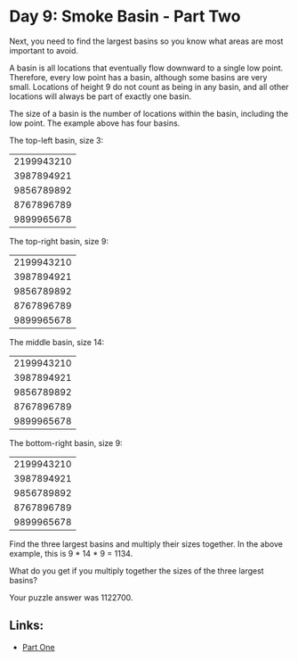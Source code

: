 * Day 9: Smoke Basin - Part Two

Next, you need to find the largest basins so you know what areas are most important to avoid.

A basin is all locations that eventually flow downward to a single low point. Therefore, every low point has a basin, although some basins are very small. Locations of height 9 do not count as being in any basin, and all other locations will always be part of exactly one basin.

The size of a basin is the number of locations within the basin, including the low point. The example above has four basins.

The top-left basin, size 3:

|2199943210|
|3987894921|
|9856789892|
|8767896789|
|9899965678|

The top-right basin, size 9:

|2199943210|
|3987894921|
|9856789892|
|8767896789|
|9899965678|

The middle basin, size 14:

|2199943210|
|3987894921|
|9856789892|
|8767896789|
|9899965678|

The bottom-right basin, size 9:

|2199943210|
|3987894921|
|9856789892|
|8767896789|
|9899965678|

Find the three largest basins and multiply their sizes together. In the above example, this is 9 * 14 * 9 = 1134.

What do you get if you multiply together the sizes of the three largest basins?

Your puzzle answer was 1122700.

** Links:
- [[../day09a/][Part One]]
